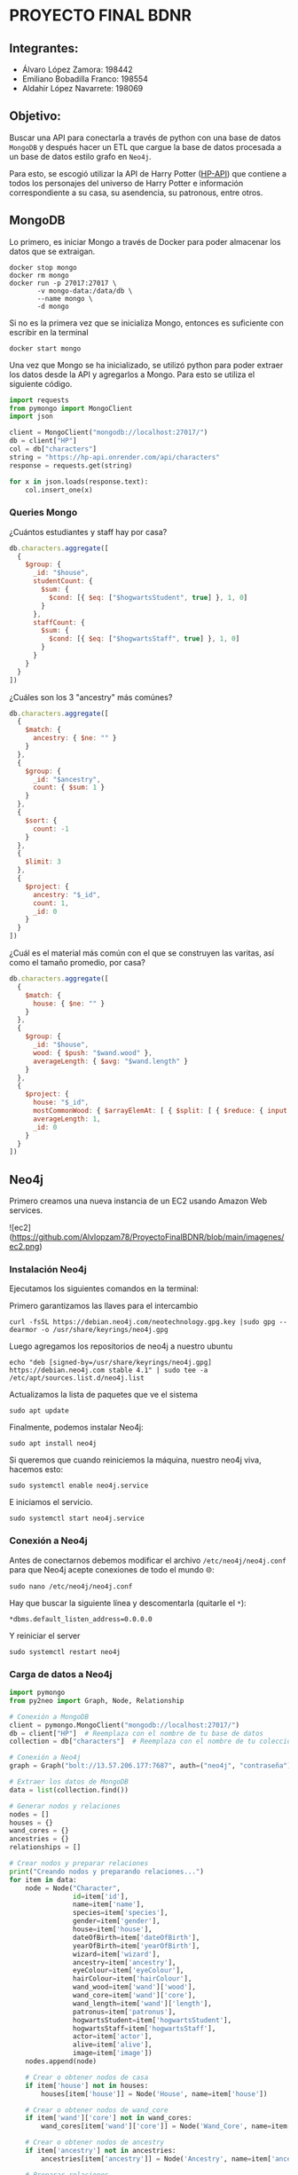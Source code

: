 * PROYECTO FINAL BDNR 
** Integrantes:
    - Álvaro López Zamora: 198442
    - Emiliano Bobadilla Franco: 198554
    - Aldahir López Navarrete: 198069

** Objetivo:
Buscar una API para conectarla a través de python con una base de datos ~MongoDB~ y después hacer un ETL que cargue la base de datos procesada a un base de datos estilo grafo en ~Neo4j~.

Para esto, se escogió utilizar la API de Harry Potter ([[https://hp-api.onrender.com][HP-API]]) que contiene a todos los personajes del universo de Harry Potter e información correspondiente a su casa, su asendencia, su patronous, entre otros.

** MongoDB
Lo primero, es iniciar Mongo a través de Docker para poder almacenar los datos que se extraigan.

#+begin_src shell
docker stop mongo
docker rm mongo
docker run -p 27017:27017 \
       -v mongo-data:/data/db \
       --name mongo \
       -d mongo
#+end_src

Si no es la primera vez que se inicializa Mongo, entonces es suficiente con escribir en la terminal

#+begin_src shell
docker start mongo
#+end_src

Una vez que Mongo se ha inicializado, se utilizó python para poder extraer los datos desde la API y agregarlos a Mongo. Para esto se utiliza el siguiente código.

#+begin_src python
import requests
from pymongo import MongoClient
import json

client = MongoClient("mongodb://localhost:27017/")
db = client["HP"]
col = db["characters"]
string = "https://hp-api.onrender.com/api/characters"
response = requests.get(string)

for x in json.loads(response.text):
    col.insert_one(x)
#+end_src

*** Queries Mongo
¿Cuántos estudiantes y staff hay por casa?
#+begin_src javascript
db.characters.aggregate([
  {
    $group: {
      _id: "$house",
      studentCount: {
        $sum: {
          $cond: [{ $eq: ["$hogwartsStudent", true] }, 1, 0]
        }
      },
      staffCount: {
        $sum: {
          $cond: [{ $eq: ["$hogwartsStaff", true] }, 1, 0]
        }
      }
    }
  }
])
#+end_src

¿Cuáles son los 3 "ancestry" más comúnes?
#+begin_src javascript
db.characters.aggregate([
  {
    $match: {
      ancestry: { $ne: "" }
    }
  },
  {
    $group: {
      _id: "$ancestry",
      count: { $sum: 1 }
    }
  },
  {
    $sort: {
      count: -1
    }
  },
  {
    $limit: 3
  },
  {
    $project: {
      ancestry: "$_id",
      count: 1,
      _id: 0
    }
  }
])
#+end_src

¿Cuál es el material más común con el que se construyen las varitas, así como el tamaño promedio, por casa?
#+begin_src javascript
db.characters.aggregate([
  {
    $match: {
      house: { $ne: "" }
    }
  },
  {
    $group: {
      _id: "$house",
      wood: { $push: "$wand.wood" },
      averageLength: { $avg: "$wand.length" }
    }
  },
  {
    $project: {
      house: "$_id",
      mostCommonWood: { $arrayElemAt: [ { $split: [ { $reduce: { input: "$wood", initialValue: "", in: { $concat: [ "$$value", { $cond: [ { $eq: [ "$$value", "" ] }, "", "," ] }, "$$this" ] } } }, "," ] }, 0 ] },
      averageLength: 1,
      _id: 0
    }
  }
])
#+end_src
** Neo4j

Primero creamos una nueva instancia de un EC2 usando Amazon Web services.

![ec2](https://github.com/Alvlopzam78/ProyectoFinalBDNR/blob/main/imagenes/ec2.png)

*** Instalación Neo4j

Ejecutamos los siguientes comandos en la terminal:

Primero garantizamos las llaves para el intercambio

#+begin_src shell
curl -fsSL https://debian.neo4j.com/neotechnology.gpg.key |sudo gpg --dearmor -o /usr/share/keyrings/neo4j.gpg
#+end_src

#+RESULTS:

Luego agregamos los repositorios de neo4j a nuestro ubuntu

#+begin_src shell
  echo "deb [signed-by=/usr/share/keyrings/neo4j.gpg] https://debian.neo4j.com stable 4.1" | sudo tee -a /etc/apt/sources.list.d/neo4j.list
#+end_src

Actualizamos la lista de paquetes que ve el sistema

#+begin_src shell
sudo apt update
#+end_src

Finalmente, podemos instalar Neo4j:

#+begin_src shell
  sudo apt install neo4j
#+end_src

Si queremos que cuando reiniciemos la máquina, nuestro neo4j viva, hacemos esto:

#+begin_src shell
sudo systemctl enable neo4j.service
#+end_src

E iniciamos el servicio.
#+begin_src shell
sudo systemctl start neo4j.service
#+end_src

*** Conexión a Neo4j

Antes de conectarnos debemos modificar el archivo ~/etc/neo4j/neo4j.conf~ para que Neo4j acepte conexiones de todo el mundo 🌐:

#+begin_src shell
  sudo nano /etc/neo4j/neo4j.conf
#+end_src
Hay que buscar la siguiente línea y descomentarla (quitarle el ~*~):

#+begin_src shell
*dbms.default_listen_address=0.0.0.0
#+end_src

Y reiniciar el server
#+begin_src shell
  sudo systemctl restart neo4j
#+end_src

*** Carga de datos a Neo4j 

#+begin_src python
import pymongo
from py2neo import Graph, Node, Relationship

# Conexión a MongoDB
client = pymongo.MongoClient("mongodb://localhost:27017/")
db = client["HP"]  # Reemplaza con el nombre de tu base de datos
collection = db["characters"]  # Reemplaza con el nombre de tu colección

# Conexión a Neo4j
graph = Graph("bolt://13.57.206.177:7687", auth=("neo4j", "contraseña"))  # Reemplaza con tus credenciales y dirección IP

# Extraer los datos de MongoDB
data = list(collection.find())

# Generar nodos y relaciones
nodes = []
houses = {}
wand_cores = {}
ancestries = {}
relationships = []

# Crear nodos y preparar relaciones
print("Creando nodos y preparando relaciones...")
for item in data:
    node = Node("Character",
                id=item['id'],
                name=item['name'],
                species=item['species'],
                gender=item['gender'],
                house=item['house'],
                dateOfBirth=item['dateOfBirth'],
                yearOfBirth=item['yearOfBirth'],
                wizard=item['wizard'],
                ancestry=item['ancestry'],
                eyeColour=item['eyeColour'],
                hairColour=item['hairColour'],
                wand_wood=item['wand']['wood'],
                wand_core=item['wand']['core'],
                wand_length=item['wand']['length'],
                patronus=item['patronus'],
                hogwartsStudent=item['hogwartsStudent'],
                hogwartsStaff=item['hogwartsStaff'],
                actor=item['actor'],
                alive=item['alive'],
                image=item['image'])
    nodes.append(node)

    # Crear o obtener nodos de casa
    if item['house'] not in houses:
        houses[item['house']] = Node('House', name=item['house'])

    # Crear o obtener nodos de wand_core
    if item['wand']['core'] not in wand_cores:
        wand_cores[item['wand']['core']] = Node('Wand_Core', name=item['wand']['core'])

    # Crear o obtener nodos de ancestry
    if item['ancestry'] not in ancestries:
        ancestries[item['ancestry']] = Node('Ancestry', name=item['ancestry'])

    # Preparar relaciones
    relationships.append(Relationship(node, 'BELONGS_TO', houses[item['house']]))
    relationships.append(Relationship(node, 'HAS_WAND_CORE', wand_cores[item['wand']['core']]))
    relationships.append(Relationship(node, 'HAS_ANCESTRY', ancestries[item['ancestry']]))

# Crear nodos y relaciones en la base de datos en lotes
print("Iniciando transacciones en lotes...")
batch_size = 1000  # Define your batch size here
num_of_nodes = len(nodes)
num_of_relationships = len(relationships)

for i in range(0, num_of_nodes, batch_size):
    tx = graph.begin()
    for node in nodes[i : i+batch_size]:
        tx.create(node)
    tx.commit()
    print(f"Creados nodos {i+batch_size} de {num_of_nodes}")

for i in range(0, num_of_relationships, batch_size):
    tx = graph.begin()
    for relationship in relationships[i : i+batch_size]:
        tx.create(relationship)
    tx.commit()
    print(f"Creadas relaciones {i+batch_size} de {num_of_relationships}")

print("¡Todas las transacciones se han completado exitosamente!")

#+end_src

*** Queries Neo4j
Obtener la información de un personaje especifico (Harry Potter) y todas sus relaciones
#+begin_src cypher
MATCH (character:Character {name: 'Harry Potter'})-[:BELONGS_TO]->(house:House),
      (character)-[:HAS_WAND_CORE]->(wandCore:Wand_Core),
      (character)-[:HAS_ANCESTRY]->(ancestry:Ancestry)
RETURN character, house, wandCore, ancestry
#+end_src
Cuenta por cada casa, cuántos personajes se encuentran vivos
#+begin_src cypher
MATCH (character:Character)-[:BELONGS_TO]->(house:House)
WHERE character.alive = true
RETURN house.name AS House, COUNT(character) AS LivingCharacters
#+end_src
Obtener aquellos personajes cuyo patronous sea un ciervo y su casa sea Gryffindor
#+begin_src cypher
MATCH (character:Character)-[:BELONGS_TO]->(house:House)
WHERE house.name = 'Gryffindor' AND character.patronus = 'stag'
RETURN character
#+end_src
